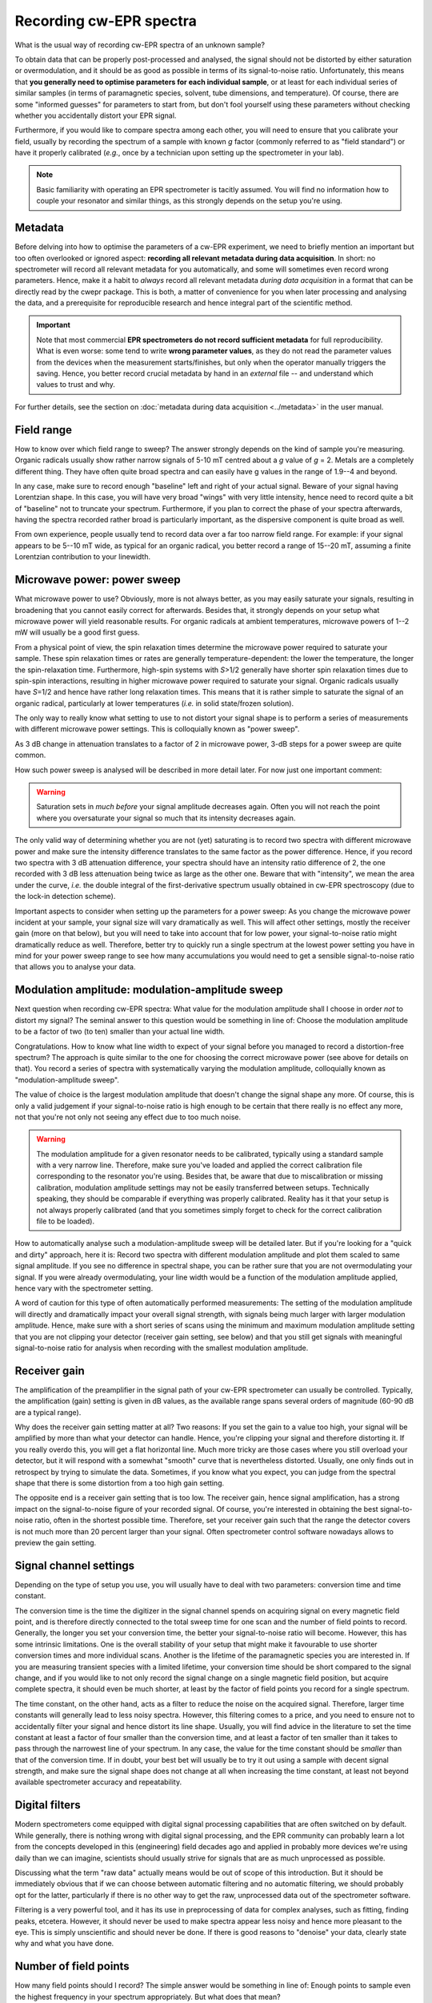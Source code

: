 ========================
Recording cw-EPR spectra
========================

What is the usual way of recording cw-EPR spectra of an unknown sample?

To obtain data that can be properly post-processed and analysed, the signal should not be distorted by either saturation or overmodulation, and it should be as good as possible in terms of its signal-to-noise ratio. Unfortunately, this means that **you generally need to optimise parameters for each individual sample**, or at least for each individual series of similar samples (in terms of paramagnetic species, solvent, tube dimensions, and temperature). Of course, there are some "informed guesses" for parameters to start from, but don't fool yourself using these parameters without checking whether you accidentally distort your EPR signal.

Furthermore, if you would like to compare spectra among each other, you will need to ensure that you calibrate your field, usually by recording the spectrum of a sample with known *g* factor (commonly referred to as "field standard") or have it properly calibrated (*e.g.*, once by a technician upon setting up the spectrometer in your lab).


.. note::
    Basic familiarity with operating an EPR spectrometer is tacitly assumed. You will find no information how to couple your resonator and similar things, as this strongly depends on the setup you're using.


Metadata
========

Before delving into how to optimise the parameters of a cw-EPR experiment, we need to briefly mention an important but too often overlooked or ignored aspect: **recording all relevant metadata during data acquisition**. In short: no spectrometer will record all relevant metadata for you automatically, and some will sometimes even record wrong parameters. Hence, make it a habit to *always* record all relevant metadata *during data acquisition* in a format that can be directly read by the cwepr package. This is both, a matter of convenience for you when later processing and analysing the data, and a prerequisite for reproducible research and hence integral part of the scientific method.

.. important::

    Note that most commercial **EPR spectrometers do not record sufficient metadata** for full reproducibility. What is even worse: some tend to write **wrong parameter values**, as they do not read the parameter values from the devices when the measurement starts/finishes, but only when the operator manually triggers the saving. Hence, you better record crucial metadata by hand in an *external* file -- and understand which values to trust and why.


For further details, see the section on :doc:`metadata during data acquisition <../metadata>` in the user manual.


Field range
===========

How to know over which field range to sweep? The answer strongly depends on the kind of sample you're measuring. Organic radicals usually show rather narrow signals of 5-10 mT centred about a *g* value of *g* = 2. Metals are a completely different thing. They have often quite broad spectra and can easily have g values in the range of 1.9--4 and beyond.

In any case, make sure to record enough "baseline" left and right of your actual signal. Beware of your signal having Lorentzian shape. In this case, you will have very broad "wings" with very little intensity, hence need to record quite a bit of "baseline" not to truncate your spectrum. Furthermore, if you plan to correct the phase of your spectra afterwards, having the spectra recorded rather broad is particularly important, as the dispersive component is quite broad as well.

From own experience, people usually tend to record data over a far too narrow field range. For example: if your signal appears to be 5--10 mT wide, as typical for an organic radical, you better record a range of 15--20 mT, assuming a finite Lorentzian contribution to your linewidth.


Microwave power: power sweep
============================

What microwave power to use? Obviously, more is not always better, as you may easily saturate your signals, resulting in broadening that you cannot easily correct for afterwards. Besides that, it strongly depends on your setup what microwave power will yield reasonable results. For organic radicals at ambient temperatures, microwave powers of 1--2 mW will usually be a good first guess.

From a physical point of view, the spin relaxation times determine the microwave power required to saturate your sample. These spin relaxation times or rates are generally temperature-dependent: the lower the temperature, the longer the spin-relaxation time. Furthermore, high-spin systems with *S*>1/2 generally have shorter spin relaxation times due to spin-spin interactions, resulting in higher microwave power required to saturate your signal. Organic radicals usually have *S*\ =1/2 and hence have rather long relaxation times. This means that it is rather simple to saturate the signal of an organic radical, particularly at lower temperatures (*i.e.* in solid state/frozen solution).

The only way to really know what setting to use to not distort your signal shape is to perform a series of measurements with different microwave power settings. This is colloquially known as "power sweep".

As 3 dB change in attenuation translates to a factor of 2 in microwave power, 3-dB steps for a power sweep are quite common.

How such power sweep is analysed will be described in more detail later. For now just one important comment:

.. warning::
    Saturation sets in *much before* your signal amplitude decreases again. Often you will not reach the point where you oversaturate your signal so much that its intensity decreases again.


The only valid way of determining whether you are not (yet) saturating is to record two spectra with different microwave power and make sure the intensity difference translates to the same factor as the power difference. Hence, if you record two spectra with 3 dB attenuation difference, your spectra should have an intensity ratio difference of 2, the one recorded with 3 dB less attenuation being twice as large as the other one. Beware that with "intensity", we mean the area under the curve, *i.e.* the double integral of the first-derivative spectrum usually obtained in cw-EPR spectroscopy (due to the lock-in detection scheme).

Important aspects to consider when setting up the parameters for a power sweep: As you change the microwave power incident at your sample, your signal size will vary dramatically as well. This will affect other settings, mostly the receiver gain (more on that below), but you will need to take into account that for low power, your signal-to-noise ratio might dramatically reduce as well. Therefore, better try to quickly run a single spectrum at the lowest power setting you have in mind for your power sweep range to see how many accumulations you would need to get a sensible signal-to-noise ratio that allows you to analyse your data.


Modulation amplitude: modulation-amplitude sweep
================================================

Next question when recording cw-EPR spectra: What value for the modulation amplitude shall I choose in order *not* to distort my signal? The seminal answer to this question would be something in line of: Choose the modulation amplitude to be a factor of two (to ten) smaller than your actual line width.

Congratulations. How to know what line width to expect of your signal before you managed to record a distortion-free spectrum? The approach is quite similar to the one for choosing the correct microwave power (see above for details on that). You record a series of spectra with systematically varying the modulation amplitude, colloquially known as "modulation-amplitude sweep".

The value of choice is the largest modulation amplitude that doesn't change the signal shape any more. Of course, this is only a valid  judgement if your signal-to-noise ratio is high enough to be certain that there really is no effect any more, not that you're not only not seeing any effect due to too much noise.


.. warning::
    The modulation amplitude for a given resonator needs to be calibrated, typically using a standard sample with a very narrow line. Therefore, make sure you've loaded and applied the correct calibration file corresponding to the resonator you're using. Besides that, be aware that due to miscalibration or missing calibration, modulation amplitude settings may not be easily transferred between setups. Technically speaking, they should be comparable if everything was properly calibrated. Reality has it that your setup is not always properly calibrated (and that you sometimes simply forget to check for the correct calibration file to be loaded).


How to automatically analyse such a modulation-amplitude sweep will be detailed later. But if you're looking for a "quick and dirty" approach, here it is: Record two spectra with different modulation amplitude and plot them scaled to same signal amplitude. If you see no difference in spectral shape, you can be rather sure that you are not overmodulating your signal. If you were already overmodulating, your line width would be a function of the modulation amplitude applied, hence vary with the spectrometer setting.

A word of caution for this type of often automatically performed measurements: The setting of the modulation amplitude will directly and dramatically impact your overall signal strength, with signals being much larger with larger modulation amplitude. Hence, make sure with a short series of scans using the minimum and maximum modulation amplitude setting that you are not clipping your detector (receiver gain setting, see below) and that you still get signals with meaningful signal-to-noise ratio for analysis when recording with the smallest modulation amplitude.


Receiver gain
=============

The amplification of the preamplifier in the signal path of your cw-EPR spectrometer can usually be controlled. Typically, the amplification (gain) setting is given in dB values, as the available range spans several orders of magnitude (60-90 dB are a typical range).

Why does the receiver gain setting matter at all? Two reasons: If you set the gain to a value too high, your signal will be amplified by more than what your detector can handle. Hence, you're clipping your signal and therefore distorting it. If you really overdo this, you will get a flat horizontal line. Much more tricky are those cases where you still overload your detector, but it will respond with a somewhat "smooth" curve that is nevertheless distorted. Usually, one only finds out in retrospect by trying to simulate the data. Sometimes, if you know what you expect, you can judge from the spectral shape that there is some distortion from a too high gain setting.

The opposite end is a receiver gain setting that is too low. The receiver gain, hence signal amplification, has a strong impact on the signal-to-noise figure of your recorded signal. Of course, you're interested in obtaining the best signal-to-noise ratio, often in the shortest possible time. Therefore, set your receiver gain such that the range the detector covers is not much more than 20 percent larger than your signal. Often spectrometer control software nowadays allows to preview the gain setting.


Signal channel settings
=======================

Depending on the type of setup you use, you will usually have to deal with two parameters: conversion time and time constant.

The conversion time is the time the digitizer in the signal channel spends on acquiring signal on every magnetic field point, and is therefore directly connected to the total sweep time for one scan and the number of field points to record. Generally, the longer you set your conversion time, the better your signal-to-noise ratio will become. However, this has some intrinsic limitations. One is the overall stability of your setup that might make it favourable to use shorter conversion times and more individual scans. Another is the lifetime of the paramagnetic species you are interested in. If you are measuring transient species with a limited lifetime, your conversion time should be short compared to the signal change, and if you would like to not only record the signal change on a single magnetic field position, but acquire complete spectra, it should even be much shorter, at least by the factor of field points you record for a single spectrum.

The time constant, on the other hand, acts as a filter to reduce the noise on the acquired signal. Therefore, larger time constants will generally lead to less noisy spectra. However, this filtering comes to a price, and you need to ensure not to accidentally filter your signal and hence distort its line shape. Usually, you will find advice in the literature to set the time constant at least a factor of four smaller than the conversion time, and at least a factor of ten smaller than it takes to pass through the narrowest line of your spectrum. In any case, the value for the time constant should be *smaller* than that of the conversion time. If in doubt, your best bet will usually be to try it out using a sample with decent signal strength, and make sure the signal shape does not change at all when increasing the time constant, at least not beyond available spectrometer accuracy and repeatability.


Digital filters
===============

Modern spectrometers come equipped with digital signal processing capabilities that are often switched on by default. While generally, there is nothing wrong with digital signal processing, and the EPR community can probably learn a lot from the concepts developed in this (engineering) field decades ago and applied in probably more devices we're using daily than we can imagine, scientists should usually strive for signals that are as much unprocessed as possible.

Discussing what the term "raw data" actually means would be out of scope of this introduction. But it should be immediately obvious that if we can choose between automatic filtering and no automatic filtering, we should probably opt for the latter, particularly if there is no other way to get the raw, unprocessed data out of the spectrometer software.

Filtering is a very powerful tool, and it has its use in preprocessing of data for complex analyses, such as fitting, finding peaks, etcetera. However, it should never be used to make spectra appear less noisy and hence more pleasant to the eye. This is simply unscientific and should never be done. If there is good reasons to "denoise" your data, clearly state why and what you have done.


Number of field points
======================

How many field points should I record? The simple answer would be something in line of: Enough points to sample even the highest frequency in your spectrum appropriately. But what does that mean?

In old days, there were pretty distinct settings for the number of field points to record with cw-EPR spectrometers. Due to hardware limitations, you could only record powers of two, usually starting with 512 and ending with 8192 points. This simply corresponded to the available memory of your digitizer. A useful side effect of this is that if you would like to apply a Fourier transform to your data (why you would want to do those strange things is a topic for later), you would anyways better make your data points be a power of two.

Back to topic. A somewhat sensible setting would be to record ten data points per modulation amplitude. This appears to be a standard setting on Bruker cw-EPR spectrometers nowadays, and for good reason. The underlying assumption: Your modulation amplitude should be smaller than the smallest line width in your spectrum, and ten data points will be sufficient to faithfully reproduce a periodic signal with a frequency corresponding in its period to that field range.

Generally, as nowadays memory is no real limitation any more, it is always a good advice to record *more* points than you would usually need, as thus, you sample your noise frequencies with quite some accuracy, rendering it much easier to discriminate between noise and (sharp) signal afterwards by means of Fourier transform or wavelet analysis.


Recording each scan independently
=================================

Usually, you will need to record more than one scan to obtain a sufficient signal-to-noise ratio of your signal. The exception proves the rule.

One problem with recording multiple scans can be that many spectrometers average the scans immediately, not saving the individual scans. This is fine as long as everything goes smoothly. However, having personal experience with an environment where you frequently obtain random noise from unknown sources resulting in narrow spikes in your spectra, we strongly recommend saving each scan individually wherever possible.

Some spectrometers do this *per se*, with others, such as Bruker spectrometers, you can usually perform "field delay" measurements and set the delay to a very short time. A "field delay" measurement is kind of a kinetic experiment where you repeatedly perform a conventional field sweep experiment and save the results as individual rows of a two-dimensional dataset. In this case, all information regarding other parameters of the setup, such as the microwave frequency, that may change during the measurement, are nevertheless lost.

Of course, having recorded 2D datasets instead of the usual 1D datasets makes it less convenient to look at the data, as you first need to average over the second dimension. However, given a software package like cwepr, this can pretty easily be dealt with.


Sample concentration and number of spins
========================================

A last factor that definitely determines the quality of the signals you can record is the number of spins present in your sample. Generally, you may be tempted to think that more is better. However, beware of the fact that at higher concentrations, paramagnetic centres are such densely packed that the spins start to "see" each other and couple via both, dipolar and exchange interactions. This generally leads to distortions of your lines.

As a rule of thumb, a 100 uM solution of TEMPO or similar nitroxide spin probe is perfectly fine, and a TEMPO solution of > 1 mM will be inappropriate due to strong spin-spin interactions visible as strongly broadened signals.

On the other end of the scale, the question often arises how many spins you can detect using a conventional cw-EPR spectrometer. Again, the fair answer would be: it depends on the resonator you use and the overall setup and its sensitivity. Furthermore, keep in mind that sensitivity is usually given as spins per field unit (G or mT). The reason for this is obvious: Sensitivity depends on the absolute signal height, but the height of the signal of a paramagnetic species strongly depends on the spectral width, as the integral and not the amplitude is proportional to the number of spins. Typical figures for commercial EPR spectrometers are in the range of 10^10 to 10^11 spins per Gauss. If you are interested in performing quantitative EPR measurements to obtain the absolute number of spins in your sample, have a look at the section on :ref:`spin quantification <spin_quantification>` in the data analysis section.


I don't see a signal: what now?
===============================

More often than not, you will not see an EPR signal of your unknown sample on first try. However, this does not necessarily mean that there is no EPR signal. Make sure that your spectrometer works and that you did not accidentally made a mistake or set a parameter to a wrong value. You can easily check that your spectrometer works and that you operate it correctly by measuring a sample that you know will give a signal.

EPR standards are a good choice for checking the spectrometer to work correctly, but if you happen to not have access to such a standard sample, coal (from a burned match) or even coffee powder may do well. A freshly prepared solution of TEMPO or some similar nitroxide spin probe will do fine as well. Just make sure to *not* dissolve it in water or some other solvent with high relative permittivity (dielectric constant), as this will make your dip disappear. Hint: If you dissolve TEMPO or similar in DMSO, you need to use a thin tube, as with a 4 mm tube, you won't manage to tune your resonator.

If the spectrometer works and the standard sample you measured does show its known signal, there still might be the chance that the other conditions are just not right. If you have high-spin systems, you will usually need to go to rather low temperatures to see an EPR signal at all. As a rule of thumb, Fe-S clusters frequently found in proteins do show up only below 80 K, typically at about 10--20 K.